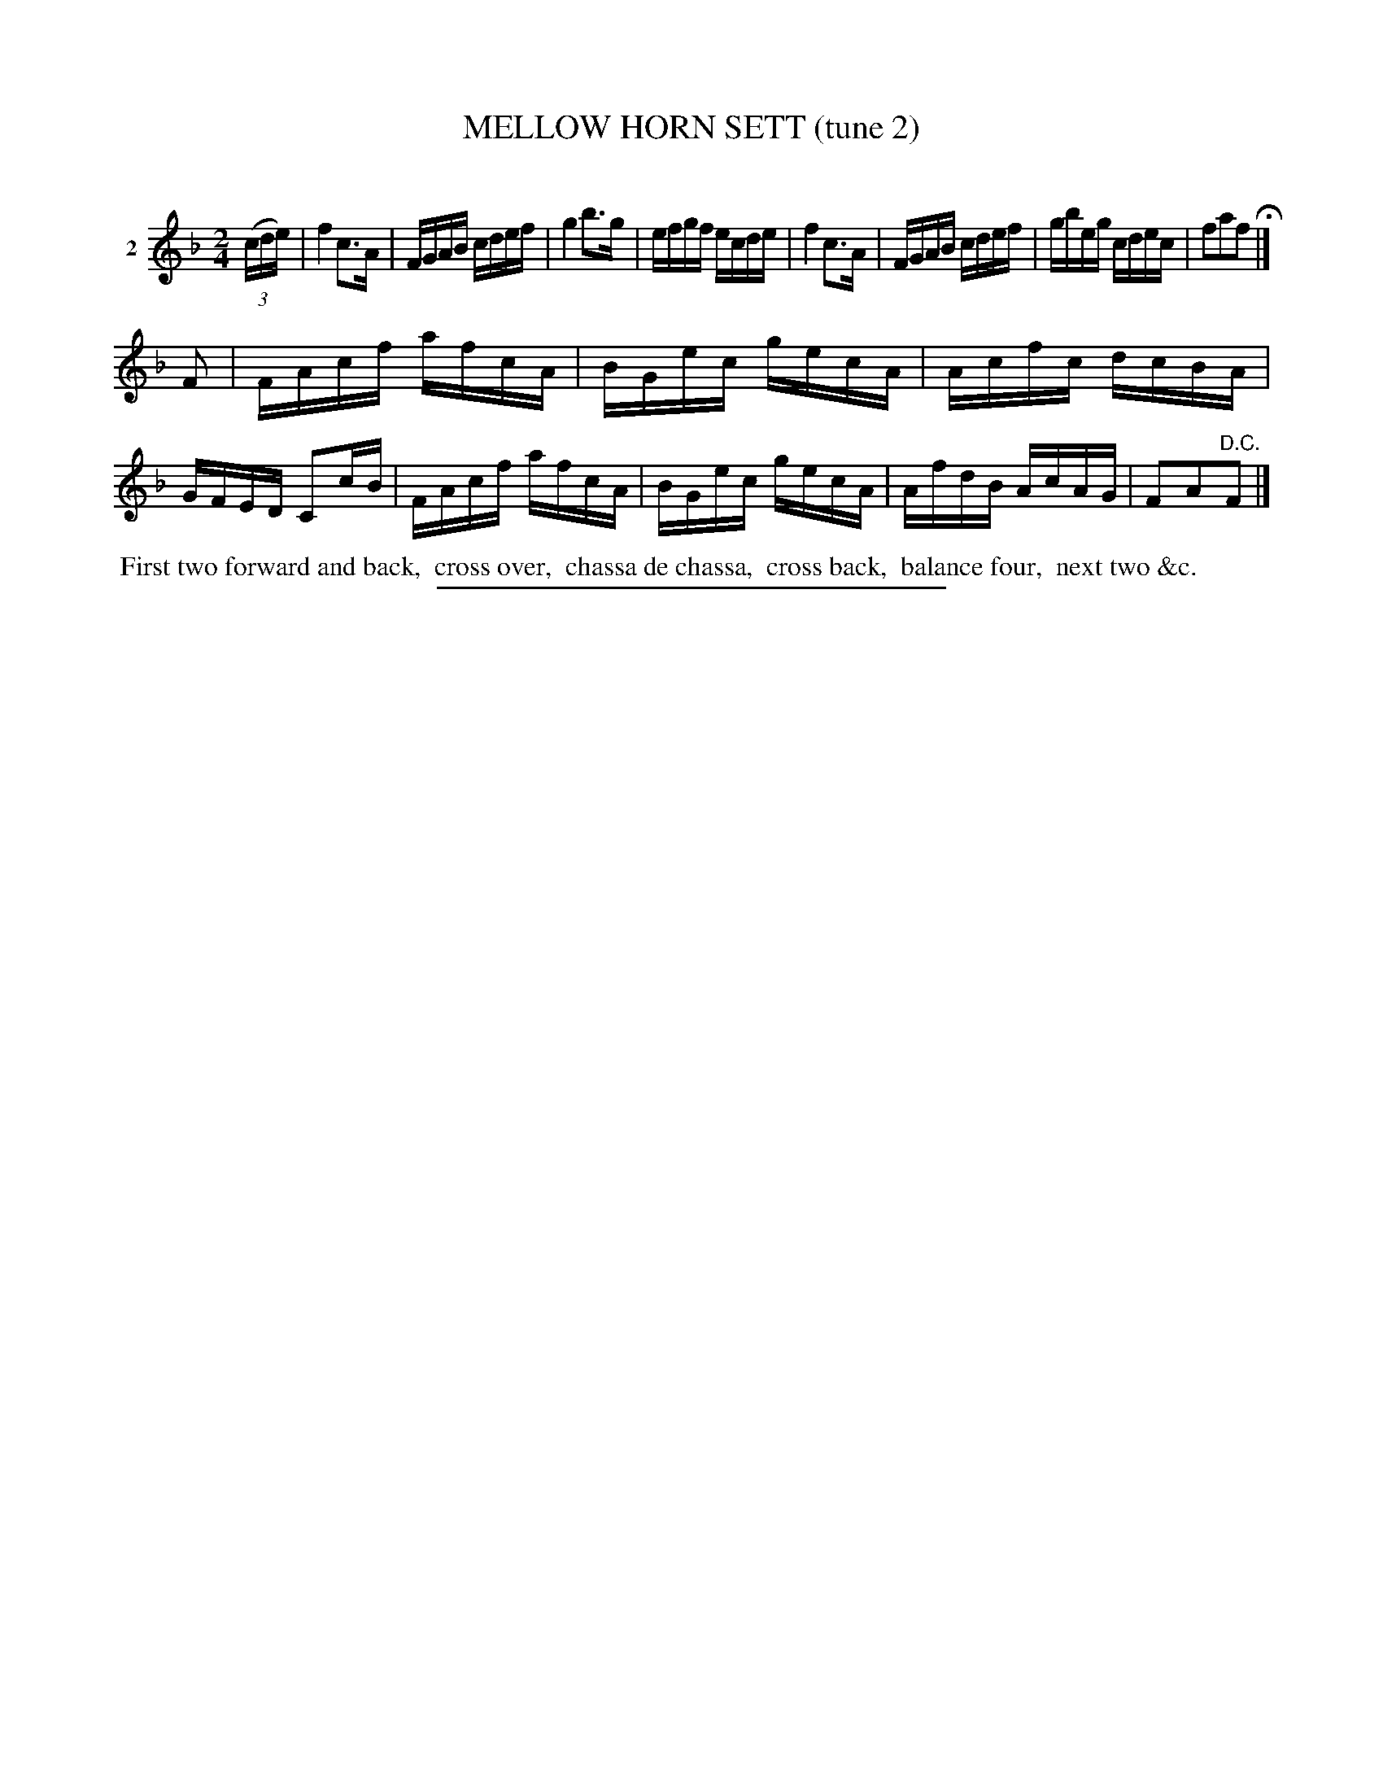 X: 20842
T: MELLOW HORN SETT (tune 2)
C:
%R: reel
B: Elias Howe "The Musician's Companion" 1843 p.84 #2
S: http://imslp.org/wiki/The_Musician's_Companion_(Howe,_Elias)
Z: 2015 John Chambers <jc:trillian.mit.edu>
M: 2/4
L: 1/16
K: F
% - - - - - - - - - - - - - - - - - - - - - - - - - - - - -
V: 1 name="2"
(3(cde) |\
f4 c3A | FGAB cdef | g4 b3g | efgf ecde |\
f4 c3A | FGAB cdef | gbeg cdec | f2a2f2 H|]
F2 |\
FAcf afcA | BGec gecA | Acfc dcBA | GFED C2cB |\
FAcf afcA | BGec gecA | AfdB AcAG | F2A2"^D.C."F2 |]
% - - - - - - - - - - Dance description - - - - - - - - - -
%%begintext align
%% First two forward and back,
%% cross over,
%% chassa de chassa,
%% cross back,
%% balance four,
%% next two &c.
%%endtext
% - - - - - - - - - - - - - - - - - - - - - - - - - - - - -
%%sep 1 1 300

